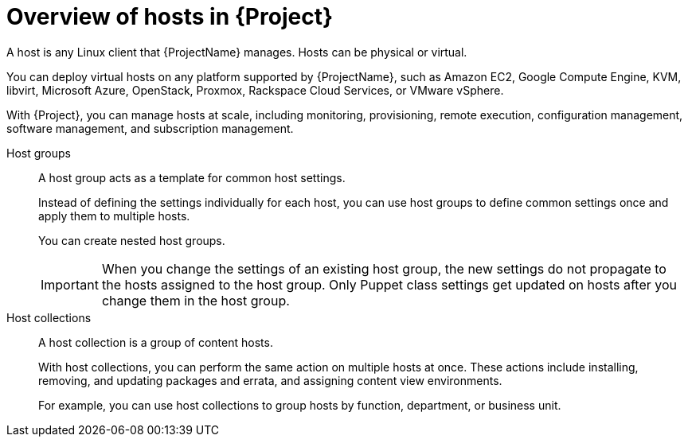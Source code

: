 :_mod-docs-content-type: CONCEPT

[id="Overview-of-Hosts-in-{Project}_{context}"]
= Overview of hosts in {Project}

A host is any Linux client that {ProjectName} manages.
Hosts can be physical or virtual.

You can deploy virtual hosts on any platform supported by {ProjectName},
ifndef::satellite,orcharhino[]
such as Amazon EC2, Google Compute Engine, KVM, libvirt, Microsoft Azure, OpenStack, Proxmox, Rackspace Cloud Services, or VMware vSphere.
endif::[]
ifdef::satellite[]
such as Amazon EC2, Google Compute Engine, KVM, libvirt, Microsoft Azure, OpenStack, Rackspace Cloud Services, or VMware vSphere.
endif::[]
ifdef::orcharhino[]
such as Amazon EC2, Google Compute Engine, libvirt, Microsoft Azure, Proxmox, and VMware vSphere.
endif::[]

With {Project}, you can manage hosts at scale, including monitoring, provisioning, remote execution, configuration management, software management, and subscription management.

Host groups::
A host group acts as a template for common host settings.
+
ifdef::katello,orcharhino,satellite[]
With host groups, you can define many settings for hosts, such as lifecycle environment, content view, or Ansible roles that are available to the hosts.
endif::[]
ifdef::foreman-el,foreman-deb[]
With host groups, you can define many settings for hosts, such as host parameters or operating system settings that are available to the hosts.
endif::[]
Instead of defining the settings individually for each host, you can use host groups to define common settings once and apply them to multiple hosts.
+
You can create nested host groups.
+
[IMPORTANT]
====
When you change the settings of an existing host group, the new settings do not propagate to the hosts assigned to the host group.
Only Puppet class settings get updated on hosts after you change them in the host group.
====

Host collections::
A host collection is a group of content hosts.
+
With host collections, you can perform the same action on multiple hosts at once.
These actions include installing, removing, and updating packages and errata, and assigning content view environments.
+
For example, you can use host collections to group hosts by function, department, or business unit.
